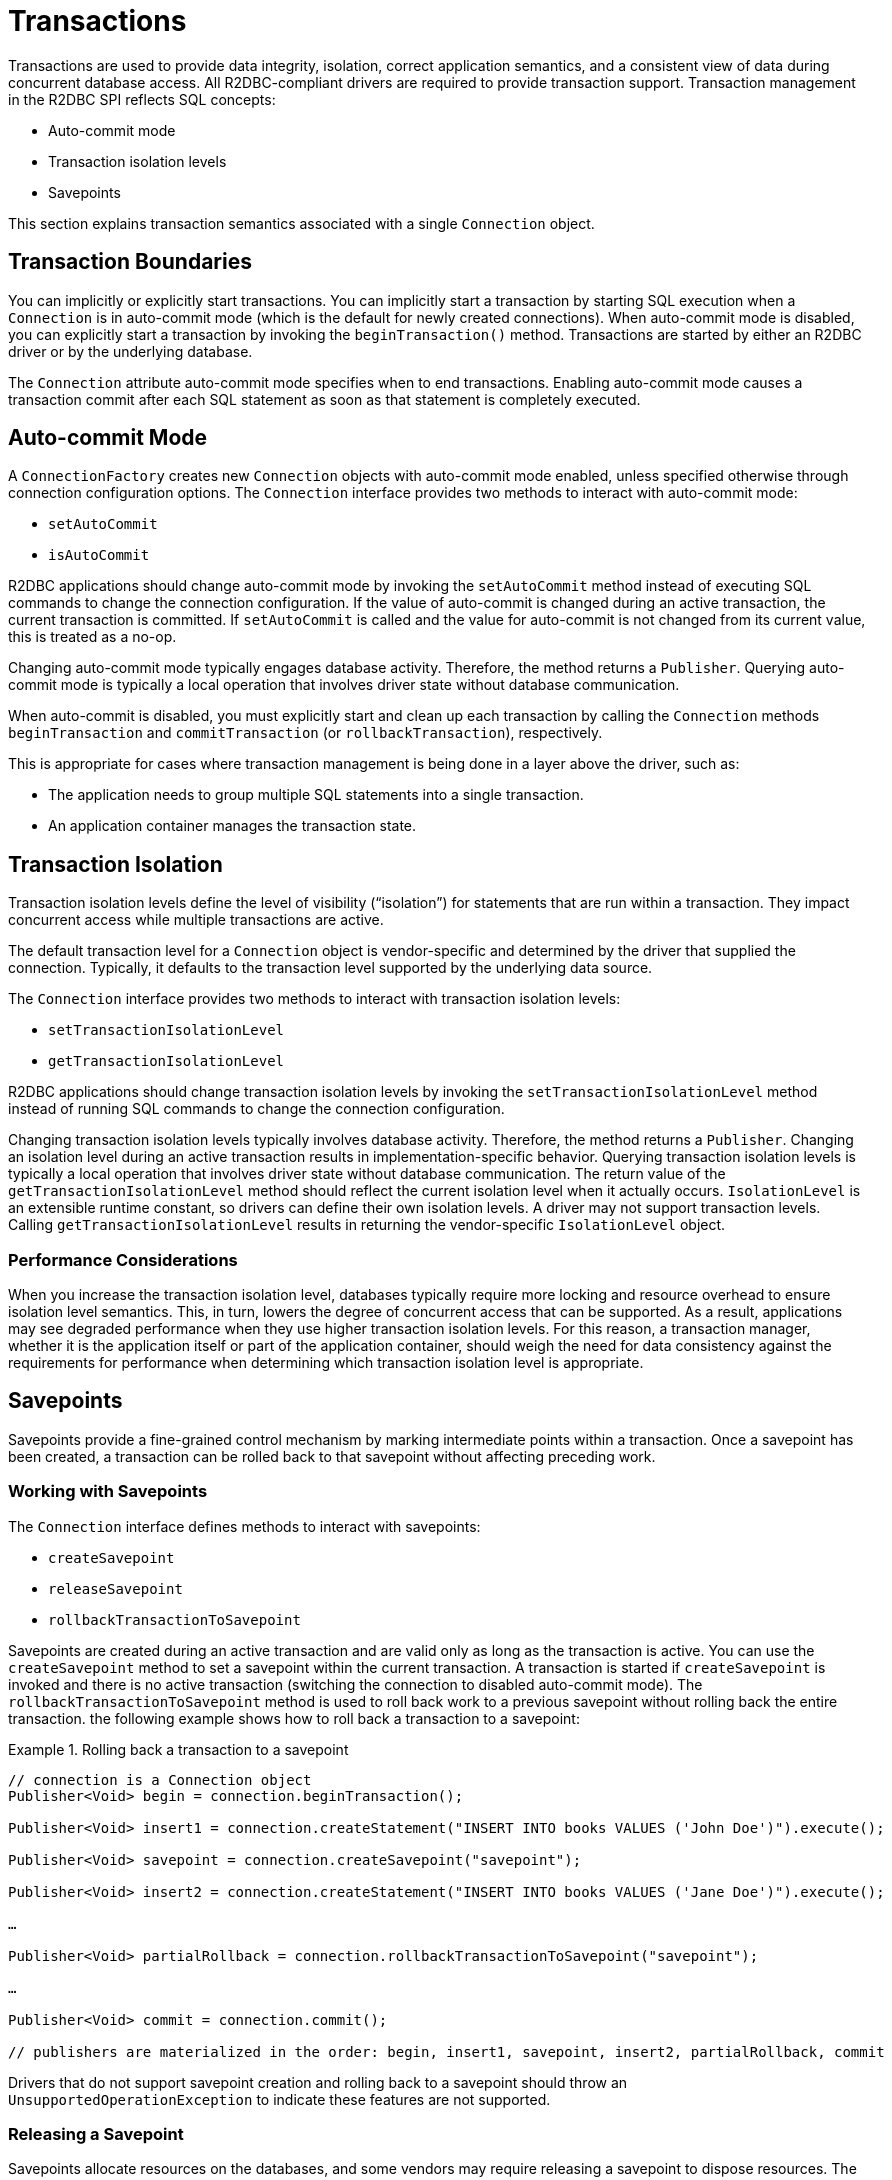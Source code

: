 [[transactions]]
= Transactions

Transactions are used to provide data integrity, isolation, correct application semantics, and a consistent view of data during concurrent database access.
All R2DBC-compliant drivers are required to provide transaction support.
Transaction management in the R2DBC SPI reflects SQL concepts:

* Auto-commit mode
* Transaction isolation levels
* Savepoints

This section explains transaction semantics associated with a single `Connection` object.

[[transactions.boundaries]]
== Transaction Boundaries

You can implicitly or explicitly start transactions.
You can implicitly start a transaction by starting SQL execution when a `Connection` is in auto-commit mode (which is the default for newly created connections).
When auto-commit mode is disabled, you can explicitly start a transaction by invoking the `beginTransaction()` method.
Transactions are started by either an R2DBC driver or by the underlying database.

The `Connection` attribute auto-commit mode specifies when to end transactions.
Enabling auto-commit mode causes a transaction commit after each SQL statement as soon as that statement is completely executed.

[[transactions.auto-commit]]
== Auto-commit Mode

A `ConnectionFactory` creates new `Connection` objects with auto-commit mode enabled, unless specified otherwise through connection configuration options.
The `Connection` interface provides two methods to interact with auto-commit mode:

* `setAutoCommit`
* `isAutoCommit`

R2DBC applications should change auto-commit mode by invoking the `setAutoCommit` method instead of executing SQL commands to change the connection configuration.
If the value of auto-commit is changed during an active transaction, the current transaction is committed.
If `setAutoCommit` is called and the value for auto-commit is not changed from its current value, this is treated as a no-op.

Changing auto-commit mode typically engages database activity.
Therefore, the method returns a `Publisher`.
Querying auto-commit mode is typically a local operation that involves driver state without database communication.

When auto-commit is disabled, you must explicitly start and clean up each transaction by calling the `Connection` methods `beginTransaction` and `commitTransaction` (or `rollbackTransaction`), respectively.

This is appropriate for cases where transaction management is being done in a layer above the driver, such as:

* The application needs to group multiple SQL statements into a single transaction.
* An application container manages the transaction state.

[[transactions.isolation]]
== Transaction Isolation

Transaction isolation levels define the level of visibility ("`isolation`") for statements that are run within a transaction.
They impact concurrent access while multiple transactions are active.

The default transaction level for a `Connection` object is vendor-specific and determined by the driver that supplied the connection.
Typically, it defaults to the transaction level supported by the underlying data source.

The `Connection` interface provides two methods to interact with transaction isolation levels:

* `setTransactionIsolationLevel`
* `getTransactionIsolationLevel`

R2DBC applications should change transaction isolation levels by invoking the `setTransactionIsolationLevel` method instead of running SQL commands to change the connection configuration.

Changing transaction isolation levels typically involves database activity.
Therefore, the method returns a `Publisher`.
Changing an isolation level during an active transaction results in implementation-specific behavior.
Querying transaction isolation levels is typically a local operation that involves driver state without database communication.
The return value of the `getTransactionIsolationLevel` method should reflect the current isolation level when it actually occurs.
`IsolationLevel` is an extensible runtime constant, so drivers can define their own isolation levels.
A driver may not support transaction levels. Calling `getTransactionIsolationLevel` results in returning the vendor-specific `IsolationLevel` object.

=== Performance Considerations

When you increase the transaction isolation level, databases typically require more locking and resource overhead to ensure isolation level semantics.
This, in turn, lowers the degree of concurrent access that can be supported.
As a result, applications may see degraded performance when they use higher transaction isolation levels.
For this reason, a transaction manager, whether it is the application itself or part of the application container, should weigh the need for data consistency against the requirements for performance when determining which transaction isolation level is appropriate.

[[transactions.savepoints]]
== Savepoints

Savepoints provide a fine-grained control mechanism by marking intermediate points within a transaction.
Once a savepoint has been created, a transaction can be rolled back to that savepoint without affecting preceding work.

=== Working with Savepoints

The `Connection` interface defines methods to interact with savepoints:

* `createSavepoint`
* `releaseSavepoint`
* `rollbackTransactionToSavepoint`

Savepoints are created during an active transaction and are valid only as long as the transaction is active.
You can use the `createSavepoint` method to set a savepoint within the current transaction.
A transaction is started if `createSavepoint` is invoked and there is no active transaction (switching the connection to disabled auto-commit mode).
The `rollbackTransactionToSavepoint` method is used to roll back work to a previous savepoint without rolling back the entire transaction.
the following example shows how to roll back a transaction to a savepoint:

.Rolling back a transaction to a savepoint
====
[source,java]
----
// connection is a Connection object
Publisher<Void> begin = connection.beginTransaction();

Publisher<Void> insert1 = connection.createStatement("INSERT INTO books VALUES ('John Doe')").execute();

Publisher<Void> savepoint = connection.createSavepoint("savepoint");

Publisher<Void> insert2 = connection.createStatement("INSERT INTO books VALUES ('Jane Doe')").execute();

…

Publisher<Void> partialRollback = connection.rollbackTransactionToSavepoint("savepoint");

…

Publisher<Void> commit = connection.commit();

// publishers are materialized in the order: begin, insert1, savepoint, insert2, partialRollback, commit
----
====

Drivers that do not support savepoint creation and rolling back to a savepoint should throw an `UnsupportedOperationException` to indicate these features are not supported.

<<<

=== Releasing a Savepoint

Savepoints allocate resources on the databases, and some vendors may require releasing a savepoint to dispose resources.
The `Connection` interface  defines the `releaseSavepoint` method to release savepoints that are no longer needed.

Savepoints that were created during a transaction are released and are invalidated when the transaction is committed or when the entire transaction is rolled back.
Rolling a transaction back to a savepoint automatically releases it. A rollback also invalidates any other savepoints that were created after the savepoint in question.

Calling `releaseSavepoint` for drivers that do not support savepoint release results in a no-op.
